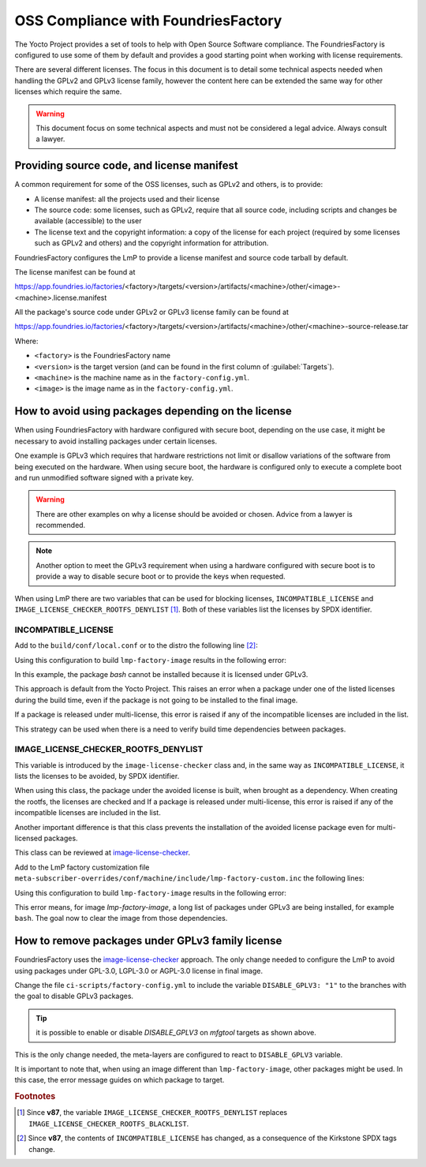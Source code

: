 OSS Compliance with FoundriesFactory
====================================

The Yocto Project provides a set of tools to help with Open Source Software
compliance. The FoundriesFactory is configured to use some of them by default
and provides a good starting point when working with license requirements.

There are several different licenses. The focus in this document is to detail
some technical aspects needed when handling the GPLv2 and GPLv3 license family,
however the content here can be extended the same way for other licenses which
require the same.

.. warning:: This document focus on some technical aspects and must not be
  considered a legal advice. Always consult a lawyer.

Providing source code, and license manifest
-------------------------------------------

A common requirement for some of the OSS licenses, such as GPLv2 and others,
is to provide:

* A license manifest: all the projects used and their license
* The source code: some licenses, such as GPLv2, require that all source
  code, including scripts and changes be available (accessible) to the user
* The license text and the copyright information: a copy of the license for each
  project (required by some licenses such as GPLv2 and others) and the copyright
  information for attribution.

FoundriesFactory configures the LmP to provide a license manifest and source
code tarball by default.

The license manifest can be found at

https://app.foundries.io/factories/<factory>/targets/<version>/artifacts/<machine>/other/<image>-<machine>.license.manifest

All the package's source code under GPLv2 or GPLv3 license family can be found at

https://app.foundries.io/factories/<factory>/targets/<version>/artifacts/<machine>/other/<machine>-source-release.tar

.. todo: * How to get the license text files

Where:

* ``<factory>`` is the FoundriesFactory name
* ``<version>`` is the target version (and can be found in the first column of
  :guilabel:`Targets`).
* ``<machine>`` is the machine name as in the ``factory-config.yml``.
* ``<image>`` is the image name as in the ``factory-config.yml``.

How to avoid using packages depending on the license
----------------------------------------------------

When using FoundriesFactory with hardware configured with secure boot, depending
on the use case, it might be necessary to avoid installing packages under certain
licenses.

One example is GPLv3 which requires that hardware restrictions not limit or
disallow variations of the software from being executed on the hardware. When
using secure boot, the hardware is configured only to execute a complete boot
and run unmodified software signed with a private key.

.. warning:: There are other examples on why a license should be avoided or
  chosen. Advice from a lawyer is recommended.

.. note:: Another option to meet the GPLv3 requirement when using a hardware
  configured with secure boot is to provide a way to disable secure boot or to
  provide the keys when requested.

When using LmP there are two variables that can be used for blocking licenses,
``INCOMPATIBLE_LICENSE`` and ``IMAGE_LICENSE_CHECKER_ROOTFS_DENYLIST`` [1]_. Both
of these variables list the licenses by SPDX identifier.

INCOMPATIBLE_LICENSE
""""""""""""""""""""

Add to the ``build/conf/local.conf`` or to the distro the following line [2]_:

.. prompt:: text

  INCOMPATIBLE_LICENSE = "GPL-3.0* LGPL-3.0* AGPL-3.0*"

Using this configuration to build ``lmp-factory-image`` results in the following
error:

.. prompt:: text

  ERROR: lmp-factory-image-1.0-r0 do_rootfs: Package bash cannot be installed into the image because it has incompatible license(s): GPL-3.0+

In this example, the package `bash` cannot be installed because it is licensed
under GPLv3.

This approach is default from the Yocto Project. This raises an error when a
package under one of the listed licenses during the build time, even if the
package is not going to be installed to the final image.

If a package is released under multi-license, this error is raised if
any of the incompatible licenses are included in the list.

This strategy can be used when there is a need to verify build time dependencies
between packages.

IMAGE_LICENSE_CHECKER_ROOTFS_DENYLIST
"""""""""""""""""""""""""""""""""""""

This variable is introduced by the ``image-license-checker`` class and, in the
same way as ``INCOMPATIBLE_LICENSE``, it lists the licenses to be avoided, by
SPDX identifier.

When using this class, the package under the avoided license is built, when
brought as a dependency. When creating the rootfs, the licenses are checked and
If a package is released under multi-license, this error is raised if
any of the incompatible licenses are included in the list.

Another important difference is that this class prevents the installation of the
avoided license package even for multi-licensed packages.

This class can be reviewed at `image-license-checker`_.

Add to the LmP factory customization file
``meta-subscriber-overrides/conf/machine/include/lmp-factory-custom.inc`` the
following lines:

.. prompt:: text

  IMAGE_LICENSE_CHECKER_ROOTFS_DENYLIST = "GPL-3.0* LGPL-3.0* AGPL-3.0*"
  IMAGE_LICENSE_CHECKER_NON_ROOTFS_DENYLIST = "GPL-3.0* LGPL-3.0* AGPL-3.0*"
  inherit image-license-checker

Using this configuration to build ``lmp-factory-image`` results in the following
error:

.. prompt:: text

  ERROR: lmp-factory-image-1.0-r0 do_rootfs: Packages have denylisted licenses:
  libunistring (LGPLv3+ | GPLv2), bash (GPLv3+), time (GPLv3), mc (GPLv3),
  mc-helpers (GPLv3), grep (GPLv3), dosfstools (GPLv3), coreutils (GPLv3+),
  mc-fish (GPLv3), libelf (GPLv2 | LGPLv3+), tar (GPLv3), less (GPLv3+ |
  BSD-2-Clause), sed (GPLv3+), gmp (GPLv2+ | LGPLv3+), libidn2 ((GPLv2+ |
  LGPLv3)), parted (GPLv3+), readline (GPLv3+), gawk (GPLv3), coreutils-stdbuf
  (GPLv3+), findutils (GPLv3+), bc (GPLv3+), cpio (GPLv3), gzip (GPLv3+), ed
  (GPLv3+), mc-helpers-perl (GPLv3)

This error means, for image `lmp-factory-image`, a long list of packages under
GPLv3 are being installed, for example ``bash``. The goal now to clear the image
from those dependencies.

How to remove packages under GPLv3 family license
-------------------------------------------------

FoundriesFactory uses the `image-license-checker`_ approach. The only change
needed to configure the LmP to avoid using packages under GPL-3.0, LGPL-3.0 or
AGPL-3.0 license in final image.

Change the file ``ci-scripts/factory-config.yml`` to include the variable
``DISABLE_GPLV3: "1"`` to the branches with the goal to disable GPLv3 packages.

.. prompt:: text

  lmp:
    ref_options:
      refs/heads/master:
        params:
          DISABLE_GPLV3: "1"
      refs/heads/devel:
        params:
          DISABLE_GPLV3: "1"

  mfg_tools:
    - machine: <machine>
      params:
        DISTRO: lmp-mfgtool
        EXTRA_ARTIFACTS: mfgtool-files.tar.gz
        IMAGE: mfgtool-files
        DISABLE_GPLV3: "0"

.. tip:: it is possible to enable or disable `DISABLE_GPLV3` on `mfgtool`
  targets as shown above.

This is the only change needed, the meta-layers are configured to react to
``DISABLE_GPLV3`` variable.

It is important to note that, when using an image different than
``lmp-factory-image``, other packages might be used. In this case, the error
message guides on which package to target.

.. _image-license-checker: https://github.com/foundriesio/meta-lmp/blob/master/meta-lmp-base/classes/image-license-checker.bbclass


.. rubric:: Footnotes

.. [1] Since **v87**,
       the variable ``IMAGE_LICENSE_CHECKER_ROOTFS_DENYLIST``
       replaces
       ``IMAGE_LICENSE_CHECKER_ROOTFS_BLACKLIST``.
.. [2] Since **v87**,
     the contents of ``INCOMPATIBLE_LICENSE`` has changed,
     as a consequence of the Kirkstone SPDX tags change.